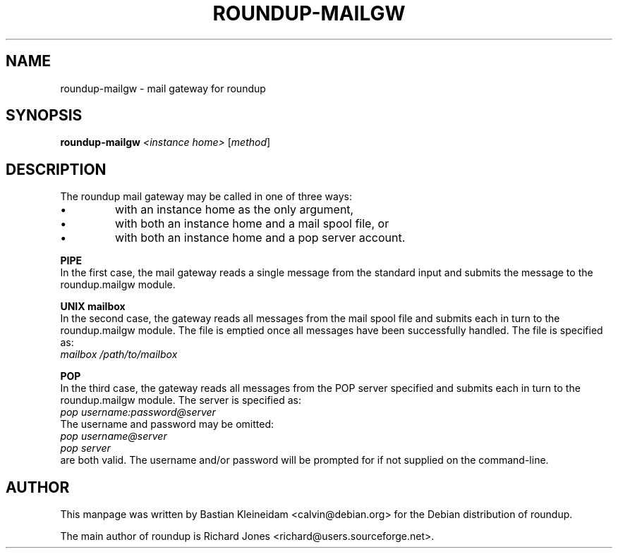 .TH ROUNDUP-MAILGW 1 "24 January 2003"
.SH NAME
roundup-mailgw \- mail gateway for roundup
.SH SYNOPSIS
\fBroundup-mailgw\fP \fI<instance home>\fP [\fImethod\fP]
.SH DESCRIPTION
The roundup mail gateway may be called in one of three ways:
.IP \(bu
with an instance home as the only argument,
.IP \(bu
with both an instance home and a mail spool file, or
.IP \(bu
with both an instance home and a pop server account.
.PP
\fBPIPE\fP
.br
In the first case, the mail gateway reads a single message from the
standard input and submits the message to the roundup.mailgw module.

\fBUNIX mailbox\fP
.br
In the second case, the gateway reads all messages from the mail spool
file and submits each in turn to the roundup.mailgw module. The file is
emptied once all messages have been successfully handled. The file is
specified as:
 \fImailbox /path/to/mailbox\fP

\fBPOP\fP
.br
In the third case, the gateway reads all messages from the POP server
specified and submits each in turn to the roundup.mailgw module. The
server is specified as:
 \fIpop username:password@server\fP
.br
The username and password may be omitted:
 \fIpop username@server\fP
 \fIpop server\fP
.br
are both valid. The username and/or password will be prompted for if
not supplied on the command-line.
.SH AUTHOR
This manpage was written by Bastian Kleineidam
<calvin@debian.org> for the Debian distribution of roundup.

The main author of roundup is Richard Jones
<richard@users.sourceforge.net>.
